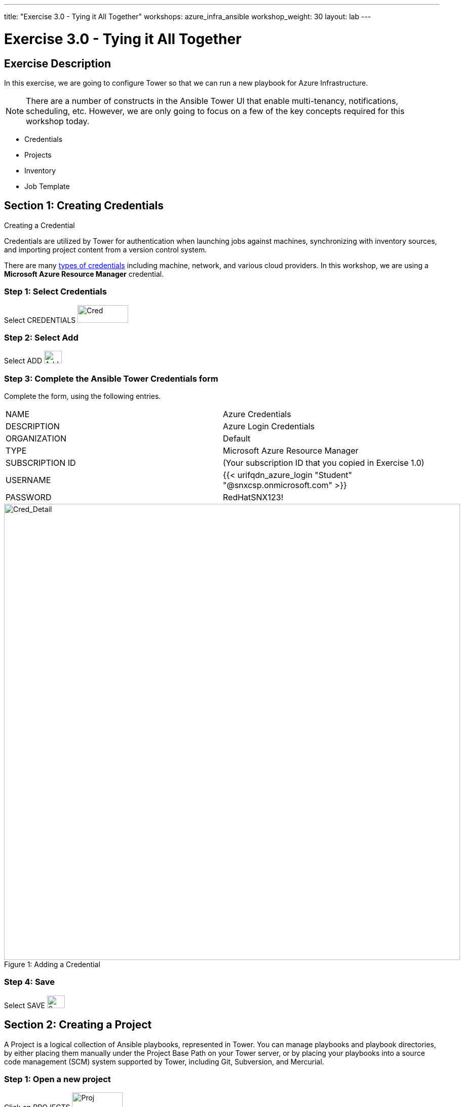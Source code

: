 ---
title: "Exercise 3.0 - Tying it All Together"
workshops: azure_infra_ansible
workshop_weight: 30
layout: lab
---

:license_url: http://ansible-workshop-bos.redhatgov.io/ansible-license.json
:icons: font
:imagesdir: /workshops/azure_infra_ansible/images

= Exercise 3.0 - Tying it All Together

== Exercise Description
In this exercise, we are going to configure Tower so that we can run a new playbook for Azure Infrastructure.
[NOTE]

There are a number of constructs in the Ansible Tower UI that enable multi-tenancy, notifications, scheduling, etc.
However, we are only going to focus on a few of the key concepts required for this workshop today.

* Credentials
* Projects
* Inventory
* Job Template

== Section 1: Creating Credentials
Creating a Credential

Credentials are utilized by Tower for authentication when launching jobs against machines,
synchronizing with inventory sources, and importing project content from a version control system.

There are many link:{cred_url}[types of credentials] including machine, network, and various cloud providers.  In this workshop, we are using a *Microsoft Azure Resource Manager* credential.


=== Step 1: Select Credentials

Select CREDENTIALS image:at_credentials.png[Cred,100,35]

=== Step 2: Select Add
Select ADD image:at_add.png[Add,35,25]

=== Step 3: Complete the Ansible Tower Credentials form

Complete the form, using the following entries.

|===
|NAME |Azure Credentials
|DESCRIPTION|Azure Login Credentials
|ORGANIZATION|Default
|TYPE|Microsoft Azure Resource Manager
|SUBSCRIPTION ID| (Your subscription ID that you copied in Exercise 1.0)
|USERNAME|{{< urifqdn_azure_login "Student" "@snxcsp.onmicrosoft.com" >}}
|PASSWORD|RedHatSNX123!
|===


image::azure_creds.png[Cred_Detail, 900,caption="Figure 1: ",title="Adding a Credential"]

=== Step 4: Save

Select   SAVE  image:at_save.png[Save,35,25] +

== Section 2: Creating a Project

A Project is a logical collection of Ansible playbooks, represented in Tower.
You can manage playbooks and playbook directories, by either placing them manually
under the Project Base Path on your Tower server, or by placing your playbooks into
a source code management (SCM) system supported by Tower, including Git, Subversion, and Mercurial.

=== Step 1: Open a new project

Click on PROJECTS image:at_projects_icon.png[Proj,100,35]

=== Step 2: Add the project

Select  ADD   image:at_add.png[Add,35,25]

=== Step 3: Complete the Project form

Complete the form using the following entries:

|===
|NAME |Azure Project
|DESCRIPTION|Azure Infrastructure Setup
|ORGANIZATION|Default
|SCM TYPE|Git
|SCM URL| https://github.com/Joel-Adams/lightbulb.git
|SCM UPDATE OPTIONS
a|

- [*] Clean
- [*] Delete on Update
- [*] Update on Launch
|===



image::azure_project.png[Cred_Detail, 900,caption="Figure 2: ",title="Defining a Project"]



=== Step 4: Save

Select  SAVE   image:at_save.png[Save,35,25]


== Section 3: Creating a Template

=== Step 1: Navigate to the Templates tab

Select TEMPLATES image:at_templates.png[temp,120,35]

=== Step 2: Create a new template

Click image:at_add.png[Add,35,25], and select JOB TEMPLATE image:at_jobtemplate.png[jobT,150,100]

=== Step 3: Complete the job Template form

Complete the template form, by entering the following values:

|===
|NAME |Azure-Infra
|DESCRIPTION|Spin up azure infrastructure
|JOB TYPE|Run
|INVENTORY|Demo Inventory
|PROJECT|Azure Project
|PLAYBOOK|examples/cloud-azure/site.yml
|Microsoft Azure Resource Manager CREDENTIAL|Azure Credentials
|===


image::azure_template.png[caption="Figure 3: ", 1024,title="Job Template Form"]



=== Step 4: Save

Click SAVE image:at_save.png[Save]


{{< importPartial "footer/footer_azure.html" >}}
